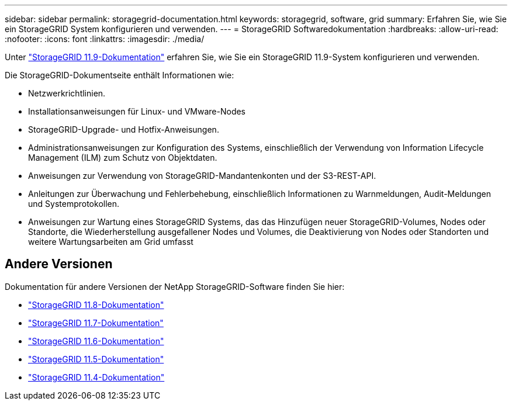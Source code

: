 ---
sidebar: sidebar 
permalink: storagegrid-documentation.html 
keywords: storagegrid, software, grid 
summary: Erfahren Sie, wie Sie ein StorageGRID System konfigurieren und verwenden. 
---
= StorageGRID Softwaredokumentation
:hardbreaks:
:allow-uri-read: 
:nofooter: 
:icons: font
:linkattrs: 
:imagesdir: ./media/


[role="lead"]
Unter https://docs.netapp.com/us-en/storagegrid/index.html["StorageGRID 11.9-Dokumentation"^] erfahren Sie, wie Sie ein StorageGRID 11.9-System konfigurieren und verwenden.

Die StorageGRID-Dokumentseite enthält Informationen wie:

* Netzwerkrichtlinien.
* Installationsanweisungen für Linux- und VMware-Nodes
* StorageGRID-Upgrade- und Hotfix-Anweisungen.
* Administrationsanweisungen zur Konfiguration des Systems, einschließlich der Verwendung von Information Lifecycle Management (ILM) zum Schutz von Objektdaten.
* Anweisungen zur Verwendung von StorageGRID-Mandantenkonten und der S3-REST-API.
* Anleitungen zur Überwachung und Fehlerbehebung, einschließlich Informationen zu Warnmeldungen, Audit-Meldungen und Systemprotokollen.
* Anweisungen zur Wartung eines StorageGRID Systems, das das Hinzufügen neuer StorageGRID-Volumes, Nodes oder Standorte, die Wiederherstellung ausgefallener Nodes und Volumes, die Deaktivierung von Nodes oder Standorten und weitere Wartungsarbeiten am Grid umfasst




== Andere Versionen

Dokumentation für andere Versionen der NetApp StorageGRID-Software finden Sie hier:

* https://docs.netapp.com/us-en/storagegrid-118/index.html["StorageGRID 11.8-Dokumentation"^]
* https://docs.netapp.com/us-en/storagegrid-117/index.html["StorageGRID 11.7-Dokumentation"^]
* https://docs.netapp.com/us-en/storagegrid-116/index.html["StorageGRID 11.6-Dokumentation"^]
* https://docs.netapp.com/us-en/storagegrid-115/index.html["StorageGRID 11.5-Dokumentation"^]
* https://mysupport.netapp.com/documentation/productlibrary/index.html?productID=61023["StorageGRID 11.4-Dokumentation"^]


